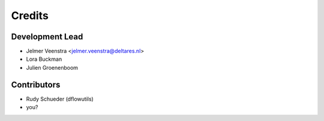 =======
Credits
=======

Development Lead
----------------

* Jelmer Veenstra <jelmer.veenstra@deltares.nl>
* Lora Buckman
* Julien Groenenboom

Contributors
------------

* Rudy Schueder (dflowutils)
* you?